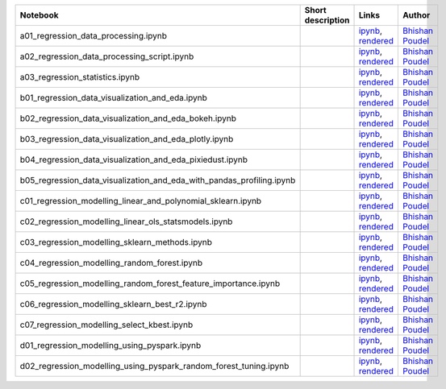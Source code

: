 
.. list-table::
   :widths: 10 20 10 10
   :header-rows: 1

   * - Notebook
     - Short description
     - Links
     - Author



   * - a01_regression_data_processing.ipynb
     - 
     - `ipynb <a01_regression_data_processing.ipynb>`_, `rendered <https://nbviewer.jupyter.org/github/bhishanpdl/Project_House_Price_Prediction/blob/master/notebooks/a01_regression_data_processing.ipynb>`_
     - `Bhishan Poudel <https://bhishanpdl.github.io/>`_



   * - a02_regression_data_processing_script.ipynb
     - 
     - `ipynb <a02_regression_data_processing_script.ipynb>`_, `rendered <https://nbviewer.jupyter.org/github/bhishanpdl/Project_House_Price_Prediction/blob/master/notebooks/a02_regression_data_processing_script.ipynb>`_
     - `Bhishan Poudel <https://bhishanpdl.github.io/>`_



   * - a03_regression_statistics.ipynb
     - 
     - `ipynb <a03_regression_statistics.ipynb>`_, `rendered <https://nbviewer.jupyter.org/github/bhishanpdl/Project_House_Price_Prediction/blob/master/notebooks/a03_regression_statistics.ipynb>`_
     - `Bhishan Poudel <https://bhishanpdl.github.io/>`_



   * - b01_regression_data_visualization_and_eda.ipynb
     - 
     - `ipynb <b01_regression_data_visualization_and_eda.ipynb>`_, `rendered <https://nbviewer.jupyter.org/github/bhishanpdl/Project_House_Price_Prediction/blob/master/notebooks/b01_regression_data_visualization_and_eda.ipynb>`_
     - `Bhishan Poudel <https://bhishanpdl.github.io/>`_



   * - b02_regression_data_visualization_and_eda_bokeh.ipynb
     - 
     - `ipynb <b02_regression_data_visualization_and_eda_bokeh.ipynb>`_, `rendered <https://nbviewer.jupyter.org/github/bhishanpdl/Project_House_Price_Prediction/blob/master/notebooks/b02_regression_data_visualization_and_eda_bokeh.ipynb>`_
     - `Bhishan Poudel <https://bhishanpdl.github.io/>`_



   * - b03_regression_data_visualization_and_eda_plotly.ipynb
     - 
     - `ipynb <b03_regression_data_visualization_and_eda_plotly.ipynb>`_, `rendered <https://nbviewer.jupyter.org/github/bhishanpdl/Project_House_Price_Prediction/blob/master/notebooks/b03_regression_data_visualization_and_eda_plotly.ipynb>`_
     - `Bhishan Poudel <https://bhishanpdl.github.io/>`_



   * - b04_regression_data_visualization_and_eda_pixiedust.ipynb
     - 
     - `ipynb <b04_regression_data_visualization_and_eda_pixiedust.ipynb>`_, `rendered <https://nbviewer.jupyter.org/github/bhishanpdl/Project_House_Price_Prediction/blob/master/notebooks/b04_regression_data_visualization_and_eda_pixiedust.ipynb>`_
     - `Bhishan Poudel <https://bhishanpdl.github.io/>`_



   * - b05_regression_data_visualization_and_eda_with_pandas_profiling.ipynb
     - 
     - `ipynb <b05_regression_data_visualization_and_eda_with_pandas_profiling.ipynb>`_, `rendered <https://nbviewer.jupyter.org/github/bhishanpdl/Project_House_Price_Prediction/blob/master/notebooks/b05_regression_data_visualization_and_eda_with_pandas_profiling.ipynb>`_
     - `Bhishan Poudel <https://bhishanpdl.github.io/>`_



   * - c01_regression_modelling_linear_and_polynomial_sklearn.ipynb
     - 
     - `ipynb <c01_regression_modelling_linear_and_polynomial_sklearn.ipynb>`_, `rendered <https://nbviewer.jupyter.org/github/bhishanpdl/Project_House_Price_Prediction/blob/master/notebooks/c01_regression_modelling_linear_and_polynomial_sklearn.ipynb>`_
     - `Bhishan Poudel <https://bhishanpdl.github.io/>`_



   * - c02_regression_modelling_linear_ols_statsmodels.ipynb
     - 
     - `ipynb <c02_regression_modelling_linear_ols_statsmodels.ipynb>`_, `rendered <https://nbviewer.jupyter.org/github/bhishanpdl/Project_House_Price_Prediction/blob/master/notebooks/c02_regression_modelling_linear_ols_statsmodels.ipynb>`_
     - `Bhishan Poudel <https://bhishanpdl.github.io/>`_



   * - c03_regression_modelling_sklearn_methods.ipynb
     - 
     - `ipynb <c03_regression_modelling_sklearn_methods.ipynb>`_, `rendered <https://nbviewer.jupyter.org/github/bhishanpdl/Project_House_Price_Prediction/blob/master/notebooks/c03_regression_modelling_sklearn_methods.ipynb>`_
     - `Bhishan Poudel <https://bhishanpdl.github.io/>`_



   * - c04_regression_modelling_random_forest.ipynb
     - 
     - `ipynb <c04_regression_modelling_random_forest.ipynb>`_, `rendered <https://nbviewer.jupyter.org/github/bhishanpdl/Project_House_Price_Prediction/blob/master/notebooks/c04_regression_modelling_random_forest.ipynb>`_
     - `Bhishan Poudel <https://bhishanpdl.github.io/>`_



   * - c05_regression_modelling_random_forest_feature_importance.ipynb
     - 
     - `ipynb <c05_regression_modelling_random_forest_feature_importance.ipynb>`_, `rendered <https://nbviewer.jupyter.org/github/bhishanpdl/Project_House_Price_Prediction/blob/master/notebooks/c05_regression_modelling_random_forest_feature_importance.ipynb>`_
     - `Bhishan Poudel <https://bhishanpdl.github.io/>`_



   * - c06_regression_modelling_sklearn_best_r2.ipynb
     - 
     - `ipynb <c06_regression_modelling_sklearn_best_r2.ipynb>`_, `rendered <https://nbviewer.jupyter.org/github/bhishanpdl/Project_House_Price_Prediction/blob/master/notebooks/c06_regression_modelling_sklearn_best_r2.ipynb>`_
     - `Bhishan Poudel <https://bhishanpdl.github.io/>`_



   * - c07_regression_modelling_select_kbest.ipynb
     - 
     - `ipynb <c07_regression_modelling_select_kbest.ipynb>`_, `rendered <https://nbviewer.jupyter.org/github/bhishanpdl/Project_House_Price_Prediction/blob/master/notebooks/c07_regression_modelling_select_kbest.ipynb>`_
     - `Bhishan Poudel <https://bhishanpdl.github.io/>`_



   * - d01_regression_modelling_using_pyspark.ipynb
     - 
     - `ipynb <d01_regression_modelling_using_pyspark.ipynb>`_, `rendered <https://nbviewer.jupyter.org/github/bhishanpdl/Project_House_Price_Prediction/blob/master/notebooks/d01_regression_modelling_using_pyspark.ipynb>`_
     - `Bhishan Poudel <https://bhishanpdl.github.io/>`_



   * - d02_regression_modelling_using_pyspark_random_forest_tuning.ipynb
     - 
     - `ipynb <d02_regression_modelling_using_pyspark_random_forest_tuning.ipynb>`_, `rendered <https://nbviewer.jupyter.org/github/bhishanpdl/Project_House_Price_Prediction/blob/master/notebooks/d02_regression_modelling_using_pyspark_random_forest_tuning.ipynb>`_
     - `Bhishan Poudel <https://bhishanpdl.github.io/>`_

